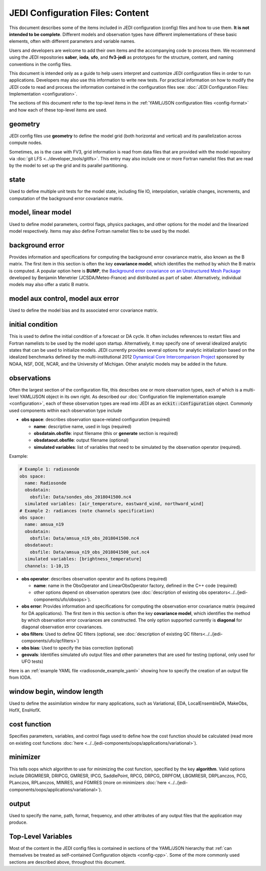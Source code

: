 JEDI Configuration Files: Content
=================================

This document describes some of the items included in JEDI configuration (config) files and how to use them.  **It is not intended to be complete**.  Different models and observation types have different implementations of these basic elements, often with different parameters and variable names.

Users and developers are welcome to add their own items and the accompanying code to process them.  We recommend using the JEDI repositories **saber**, **ioda**, **ufo**, and **fv3-jedi** as prototypes for the structure, content, and naming conventions in the config files.

This document is intended only as a guide to help users interpret and customize JEDI configuration files in order to run applications.   Developers may also use this information to write new tests.  For practical information on how to modify the JEDI code to read and process the information contained in the configuration files see: :doc:`JEDI Configuration Files: Implementation <configuration>`.

The sections of this document refer to the top-level items in the :ref:`YAML/JSON configuration files <config-format>` and how each of these top-level items are used.

geometry
^^^^^^^^

JEDI config files use **geometry** to define the model grid (both horizontal and vertical) and its parallelization across compute nodes.

Sometimes, as is the case with FV3, grid information is read from data files that are provided with the model repository via :doc:`git LFS <../developer_tools/gitlfs>`.  This entry may also include one or more Fortran namelist files that are read by the model to set up the grid and its parallel partitioning.

state
^^^^^

Used to define multiple unit tests for the model state, including file IO, interpolation, variable changes, increments, and computation of the background error covariance matrix.

model, linear model
^^^^^^^^^^^^^^^^^^^

Used to define model parameters, control flags, physics packages, and other options for the model and the linearized model respectively.  Items may also define Fortran namelist files to be used by the model.

background error
^^^^^^^^^^^^^^^^

Provides information and specifications for computing the background error covariance matrix, also known as the B matrix.  The first item in this section is often the key **covariance model**, which identifies the method by which the B matrix is computed.  A popular option here is **BUMP**, the `Background error covariance on an Unstructured Mesh Package <https://github.com/benjaminmenetrier/bump>`_ developed by Benjamin Menetrier (JCSDA/Meteo-France) and distributed as part of saber.  Alternatively, individual models may also offer a static B matrix.

model aux control, model aux error
^^^^^^^^^^^^^^^^^^^^^^^^^^^^^^^^^^

Used to define the model bias and its associated error covariance matrix.


initial condition
^^^^^^^^^^^^^^^^^

This is used to define the initial condition of a forecast or DA cycle.  It often includes references to restart files and Fortran namelists to be used by the model upon startup.  Alternatively, it may specify one of several idealized analytic states that can be used to initialize models.  JEDI currently provides several options for analytic initialization based on the idealized benchmarks defined by the multi-institutional 2012 `Dynamical Core Intercomparison Project <https://earthsystemcog.org/projects/dcmip-2012>`_ sponsored by NOAA, NSF, DOE, NCAR, and the University of Michigan.  Other analytic models may be added in the future.

observations
^^^^^^^^^^^^

Often the largest section of the configuration file, this describes one or more observation types, each of which is a multi-level YAML/JSON object in its own right.  As described our :doc:`Configuration file implementation example <configuration>`, each of these observation types are read into JEDI as an :code:`eckit::Configuration` object.  Commonly used components within each observation type include

* **obs space**: describes observation space-related configuration (required)

  * **name**: descriptive name, used in logs (required)
  * **obsdatain.obsfile**: input filename (this or **generate** section is required)
  * **obsdataout.obsfile**: output filename (optional)
  * **simulated variables**: list of variables that need to be simulated by the observation operator (required).

Example:

.. code:: yaml

   # Example 1: radiosonde
   obs space:
     name: Radiosonde
     obsdatain:
       obsfile: Data/sondes_obs_2018041500.nc4
     simulated variables: [air_temperature, eastward_wind, northward_wind]
   # Example 2: radiances (note channels specification)
   obs space:
     name: amsua_n19
     obsdatain:
       obsfile: Data/amsua_n19_obs_2018041500.nc4
     obsdataout:
       obsfile: Data/amsua_n19_obs_2018041500_out.nc4
     simulated variables: [brightness_temperature]
     channels: 1-10,15


* **obs operator**: describes observation operator and its options (required)

  * **name**: name in the ObsOperator and LinearObsOperator factory, defined in the C++ code (required)
  * other options depend on observation operators (see :doc:`description of existing obs operators<../../jedi-components/ufo/obsops>`).

* **obs error**: Provides information and specifications for computing the observation error covariance matrix (required for DA applications). The first item in this section is often the key **covariance model**, which identifies the method by which observation error covariances are constructed. The only option supported currently is **diagonal** for diagonal observation error covariances.
* **obs filters**: Used to define QC filters (optional, see :doc:`description of existing QC filters<../../jedi-components/ufo/qcfilters>`)
* **obs bias**: Used to specify the bias correction (optional)
* **geovals**: Identifies simulated ufo output files and other parameters that are used for testing (optional, only used for UFO tests)

Here is an :ref:`example YAML file <radiosonde_example_yaml>` showing how to specify the creation of an output file from IODA.

window begin, window length
^^^^^^^^^^^^^^^^^^^^^^^^^^^^

Used to define the assimilation window for many applications, such as Variational, EDA, LocalEnsembleDA, MakeObs, HofX, EnsHofX.

cost function
^^^^^^^^^^^^^

Specifies parameters, variables, and control flags used to define how the cost function should be calculated (read more on existing cost functions :doc:`here <../../jedi-components/oops/applications/variational>`).

minimizer
^^^^^^^^^

This tells oops which algorithm to use for minimizing the cost function, specified by the key **algorithm**.  Valid options include DRGMRESR, DRIPCG, GMRESR, IPCG, SaddlePoint, RPCG, DRPCG, DRPFOM, LBGMRESR, DRPLanczos, PCG, PLanczos, RPLanczos, MINRES, and FGMRES (more on minimizers :doc:`here <../../jedi-components/oops/applications/variational>`).

output
^^^^^^

Used to specify the name, path, format, frequency, and other attributes of any output files that the application may produce.

Top-Level Variables
^^^^^^^^^^^^^^^^^^^

Most of the content in the JEDI config files is contained in sections of the YAML/JSON hierarchy that :ref:`can themselves be treated as self-contained Configuration objects <config-cpp>`.  Some of the more commonly used sections are described above, throughout this document.
